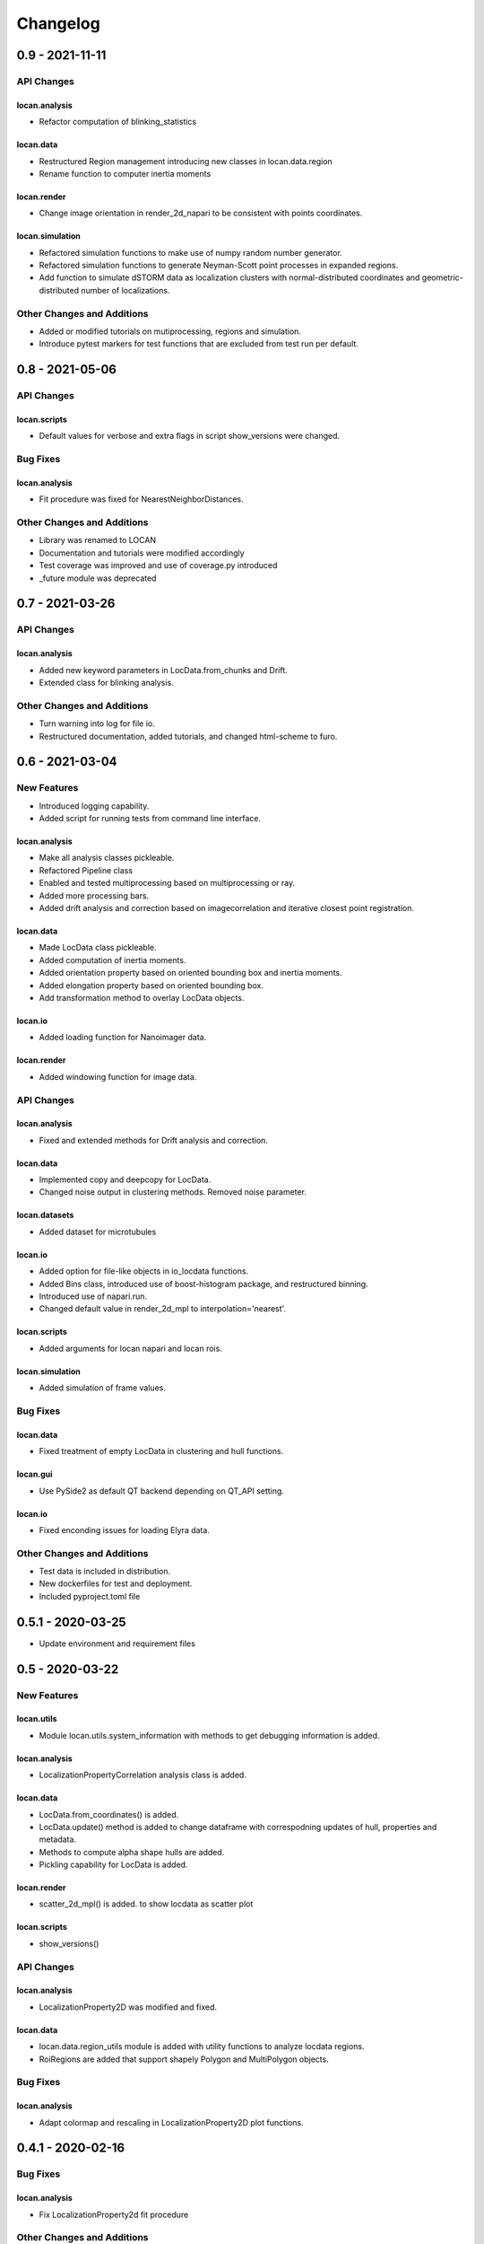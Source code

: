 =======================
Changelog
=======================

0.9 - 2021-11-11
================

API Changes
-----------

locan.analysis
^^^^^^^^^^^^^^^
- Refactor computation of blinking_statistics

locan.data
^^^^^^^^^^^^^^^
- Restructured Region management introducing new classes in locan.data.region
- Rename function to computer inertia moments

locan.render
^^^^^^^^^^^^^^^
- Change image orientation in render_2d_napari to be consistent with points coordinates.

locan.simulation
^^^^^^^^^^^^^^^^^^^
- Refactored simulation functions to make use of numpy random number generator.
- Refactored simulation functions to generate Neyman-Scott point processes in expanded regions.
- Add function to simulate dSTORM data as localization clusters
  with normal-distributed coordinates and geometric-distributed number of localizations.

Other Changes and Additions
---------------------------
- Added or modified tutorials on mutiprocessing, regions and simulation.
- Introduce pytest markers for test functions that are excluded from test run per default.

0.8 - 2021-05-06
================

API Changes
-----------

locan.scripts
^^^^^^^^^^^^^^^
- Default values for verbose and extra flags in script show_versions were changed.

Bug Fixes
---------

locan.analysis
^^^^^^^^^^^^^^^
- Fit procedure was fixed for NearestNeighborDistances.

Other Changes and Additions
---------------------------
- Library was renamed to LOCAN
- Documentation and tutorials were modified accordingly
- Test coverage was improved and use of coverage.py introduced
- _future module was deprecated


0.7 - 2021-03-26
================

API Changes
------------

locan.analysis
^^^^^^^^^^^^^^^
- Added new keyword parameters in LocData.from_chunks and Drift.
- Extended class for blinking analysis.

Other Changes and Additions
---------------------------
- Turn warning into log for file io.
- Restructured documentation, added tutorials, and changed html-scheme to furo.


0.6 - 2021-03-04
================

New Features
------------
- Introduced logging capability.
- Added script for running tests from command line interface.

locan.analysis
^^^^^^^^^^^^^^^
- Make all analysis classes pickleable.
- Refactored Pipeline class
- Enabled and tested multiprocessing based on multiprocessing or ray.
- Added more processing bars.
- Added drift analysis and correction based on imagecorrelation and iterative closest point registration.

locan.data
^^^^^^^^^^^^^^^
- Made LocData class pickleable.
- Added computation of inertia moments.
- Added orientation property based on oriented bounding box and inertia moments.
- Added elongation property based on oriented bounding box.
- Add transformation method to overlay LocData objects.

locan.io
^^^^^^^^^^^^^^^
- Added loading function for Nanoimager data.

locan.render
^^^^^^^^^^^^^^^
- Added windowing function for image data.

API Changes
-----------

locan.analysis
^^^^^^^^^^^^^^^
- Fixed and extended methods for Drift analysis and correction.

locan.data
^^^^^^^^^^^^^^^
- Implemented copy and deepcopy for LocData.
- Changed noise output in clustering methods. Removed noise parameter.

locan.datasets
^^^^^^^^^^^^^^^
- Added dataset for microtubules

locan.io
^^^^^^^^^^^^^^^
- Added option for file-like objects in io_locdata functions.
- Added Bins class, introduced use of boost-histogram package, and restructured binning.
- Introduced use of napari.run.
- Changed default value in render_2d_mpl to interpolation='nearest'.

locan.scripts
^^^^^^^^^^^^^^^
- Added arguments for locan napari and locan rois.

locan.simulation
^^^^^^^^^^^^^^^^^^^
- Added simulation of frame values.

Bug Fixes
---------

locan.data
^^^^^^^^^^^^^^^
- Fixed treatment of empty LocData in clustering and hull functions.

locan.gui
^^^^^^^^^^^^^^^
- Use PySide2 as default QT backend depending on QT_API setting.

locan.io
^^^^^^^^^^^^^^^
- Fixed enconding issues for loading Elyra data.

Other Changes and Additions
---------------------------
- Test data is included in distribution.
- New dockerfiles for test and deployment.
- Included pyproject.toml file


0.5.1 - 2020-03-25
==================
- Update environment and requirement files


0.5 - 2020-03-22
================


New Features
------------

locan.utils
^^^^^^^^^^^^^^^
- Module locan.utils.system_information with methods to get debugging information is added.

locan.analysis
^^^^^^^^^^^^^^^
- LocalizationPropertyCorrelation analysis class is added.

locan.data
^^^^^^^^^^^^^^^
- LocData.from_coordinates() is added.
- LocData.update() method is added to change dataframe with correspodning updates of hull, properties and metadata.
- Methods to compute alpha shape hulls are added.
- Pickling capability for LocData is added.

locan.render
^^^^^^^^^^^^^^^
- scatter_2d_mpl() is added. to show locdata as scatter plot

locan.scripts
^^^^^^^^^^^^^^^
- show_versions()


API Changes
-----------

locan.analysis
^^^^^^^^^^^^^^^
- LocalizationProperty2D was modified and fixed.

locan.data
^^^^^^^^^^^^^^^
- locan.data.region_utils module is added with utility functions to analyze locdata regions.
- RoiRegions are added that support shapely Polygon and MultiPolygon objects.


Bug Fixes
---------


locan.analysis
^^^^^^^^^^^^^^^
- Adapt colormap and rescaling in LocalizationProperty2D plot functions.


0.4.1 - 2020-02-16
==================


Bug Fixes
---------

locan.analysis
^^^^^^^^^^^^^^^
- Fix LocalizationProperty2d fit procedure

Other Changes and Additions
---------------------------
- Increase import performance



0.4 - 2020-02-13
================

New Features
------------
- New function test() to run pytest on whole test suite.

locan.data
^^^^^^^^^^^^^^^
- New rasterize function to divide localization support into rectangular rois.
- New functions to perform affine transformation using open3d.
- New functions to perform registration using open3d.
- New function for drift correction using icp (from open3d).
- Increase performance of maximum distance computation of localization data.

locan.datasets
^^^^^^^^^^^^^^^
- Added functions to load example datasets. The datasets will be provided in a separate directory (repository).

locan.scripts
^^^^^^^^^^^^^^^
- Introduced command-line interface with compound commands.
- New script to render localization data in napari
- New script to define and save rois using napari
- New script to render localizations onto raw data images


API Changes
-----------

locan.analysis
^^^^^^^^^^^^^^^
- New analysis class for drift estimation.
- New analysis class for analysing 2d distribution of localization property.

locan.data
^^^^^^^^^^^^^^^
- Deprecate `update_convex_hull_in_collection()`. Use `LocData.update_convex_hulls_in_references()`.
- Metadata on time is changed from timestamp to formatted time expression.

locan.render
^^^^^^^^^^^^^^^
- Default colormaps are set to selected ones from colorcet or matplotlib.
- Add histogram function for rendering localization data.
- Add render functions to work with mpl, mpl-scatter-density, napari

locan.scripts
^^^^^^^^^^^^^^^
- Add selection option for ellipse roi.

locan.simulation
^^^^^^^^^^^^^^^^^^^
- Add functions for drift simulation.


Bug Fixes
---------

locan.data
^^^^^^^^^^^^^^^
- Fixed update of bounding_box, convex_hull and oriented bounding box.


Other Changes and Additions
---------------------------
- Added centroid and dimension property to LocData.
- Implemented use of QT_API to set the QT bindings and work in combination with napari.
- Make shapely a required dependency.

0.3 - 2019-07-09
================

New Features
------------

locan.analysis
^^^^^^^^^^^^^^^
- Added analysis class BlinkStatistics to compute on/off times in localization cluster.

locan.data
^^^^^^^^^^^^^^^
- Introduced global variable LOCDATA_ID that serves as standard running ID for LocData objects.
- Added function update_convex_hulls_in_collection


API Changes
-----------

locan.analysis
^^^^^^^^^^^^^^^
- Refactored all analysis class names to CamelCode.
- Refactored handling of LocData input in analysis classes to better resemble the scikit-learn API.

locan.simulation
^^^^^^^^^^^^^^^^^^^
- Deleted deprecated simulation functions.


Other Changes and Additions
---------------------------

- Refactored all localization property names to follow the convention to start with small letters.
- Changed import organization by adding __add__ to enable import locan as sp.
- Added dockerfiles for using and testing locan.
- various other small changes and fixes as documented in the version control log.


0.2 - 2019-03-22
================

New Features
------------

locan.analysis
^^^^^^^^^^^^^^^
- implemented an analysis class CoordinateBasedColocalization.
- implemented an analysis class AccumulationClusterCheck.

locan.data
^^^^^^^^^^^^^^^
- implemented a function exclude_sparse_points to eliminate localizations in low local density regions.
- implemented a function to apply affine coordinate transformations.
- implemented a function to to apply a Bunwarp-transformation based on the raw transformation matrix from the ImageJ
  plugin BUnwarpJ

locan.simulation
^^^^^^^^^^^^^^^^^
- implemented functions to simulate localization data based on complete spatial randomness, Thomas, or Matern processes.
- implemented functions simulate_xxx to provided LocData objects.
- implemented functions make_xxx to provide point coordinates.


API Changes
-----------

locan.data
^^^^^^^^^^^^^^^
- implemented a new region of interest management. A RoiRegion class was defined as region object in Roi objects.


Bug Fixes
---------

locan.data
^^^^^^^^^^^^^^^
- corrected index handling in track.track(), LocData.data and LocData.reduce().

locan.io
^^^^^^^^^^^^^^^
- changed types for column values returned from load_thunderstorm_file.


0.1 - 2018-12-09
========================

New Features
------------

locan.analysis
^^^^^^^^^^^^^^^
- localization_precision
- localization_property
- localizations_per_frame
- nearest_neighbor
- pipeline
- ripley
- uncertainty

locan.data
^^^^^^^^^^^^^^^
- cluster
- properties
- filter
- hulls
- locdata
- rois
- track
- transformation

locan.gui
^^^^^^^^^^^^^^^
- io

locan.io
^^^^^^^^^^^^^^^
- io_locdata

locan.render
^^^^^^^^^^^^^^^
- render2d

locan.scripts
^^^^^^^^^^^^^^^
- sc_draw_roi_mpl

locan.simulation
^^^^^^^^^^^^^^^^^^
- simulate_locdata


Other Changes and Additions
---------------------------

locan.tests
^^^^^^^^^^^^^
- corresponding unit tests

docs
^^^^^
- rst files for sphinx documentation.

locan
^^^^^^^
- CHANGES.rst
- LICENSE.md
- README.md
- environment.yml
- environment_dev.yml